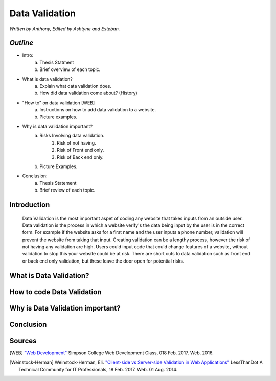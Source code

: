 Data Validation
===============

*Written by Anthony, Edited by Ashtyne and Esteban.*

.. image:: datav.png
	:height: 690px
	:width: 390px


*Outline*
^^^^^^^^^

* Intro:
	a. Thesis Statment
	b. Brief overview of each topic.
* What is data validation?
	a. Explain what data validation does.
	b. How did data validation come about? (History)
* "How to" on data validation [WEB]
	a. Instructions on how to add data validation to a website.
	b. Picture examples.
* Why is data validation important?
	a. Risks Involving data validation.
		1. Risk of not having.
		2. Risk of Front end only.
		3. Risk of Back end only.
	b. Picture Examples.
* Conclusion:
	a. Thesis Statement
	b. Brief review of each topic. 

Introduction
^^^^^^^^^^^^
	Data Validation is the most important aspet of coding any website that takes inputs from an outside user. Data validation is the process in which a website verify's the data being input by the user is in the correct form. For example if the website asks for a first name and the user inputs a phone number, validation will prevent the website from taking that input. Creating validation can be a lengthy process, however the risk of not having any validation are high. Users could input code that could change features of a website, without validation to stop this your website could be at risk. There are short cuts to data validation such as front end or back end only validation, but these leave the door open for potential risks. 

What is Data Validation?
^^^^^^^^^^^^^^^^^^^^^^^^

How to code Data Validation
^^^^^^^^^^^^^^^^^^^^^^^^^^^

Why is Data Validation important?
^^^^^^^^^^^^^^^^^^^^^^^^^^^^^^^^^

Conclusion
^^^^^^^^^^

Sources
^^^^^^^

.. [WEB] `"Web Development" <http://web-development-class.readthedocs.io/en/latest/index.html>`_ Simpson College Web Development Class, 018 Feb. 2017. Web. 2016.
.. [Weinstock-Herman] Weinstock-Herman, Eli. `"Client-side vs Server-side Validation in Web Applications" <http://blogs.lessthandot.com/index.php/webdev/client-side-vs-server-side-validation-in-web-applications/>`_ LessThanDot A Technical Community for IT Professionals, 18 Feb. 2017. Web. 01 Aug. 2014.